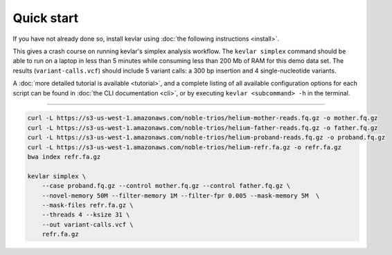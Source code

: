 Quick start
===========

If you have not already done so, install kevlar using :doc:`the following instructions <install>`.

This gives a crash course on running kevlar's simplex analysis workflow.
The ``kevlar simplex`` command should be able to run on a laptop in less than 5 minutes while consuming less than 200 Mb of RAM for this demo data set.
The results (``variant-calls.vcf``) should include 5 variant calls: a 300 bp insertion and 4 single-nucleotide variants.

A :doc:`more detailed tutorial is available <tutorial>`, and a complete listing of all available configuration options for each script can be found in :doc:`the CLI documentation <cli>`, or by executing ``kevlar <subcommand> -h`` in the terminal.

----------

.. highlight:: none

.. code::

     curl -L https://s3-us-west-1.amazonaws.com/noble-trios/helium-mother-reads.fq.gz -o mother.fq.gz
     curl -L https://s3-us-west-1.amazonaws.com/noble-trios/helium-father-reads.fq.gz -o father.fq.gz
     curl -L https://s3-us-west-1.amazonaws.com/noble-trios/helium-proband-reads.fq.gz -o proband.fq.gz
     curl -L https://s3-us-west-1.amazonaws.com/noble-trios/helium-refr.fa.gz -o refr.fa.gz
     bwa index refr.fa.gz

     kevlar simplex \
         --case proband.fq.gz --control mother.fq.gz --control father.fq.gz \
         --novel-memory 50M --filter-memory 1M --filter-fpr 0.005 --mask-memory 5M  \
         --mask-files refr.fa.gz \
         --threads 4 --ksize 31 \
         --out variant-calls.vcf \
         refr.fa.gz
